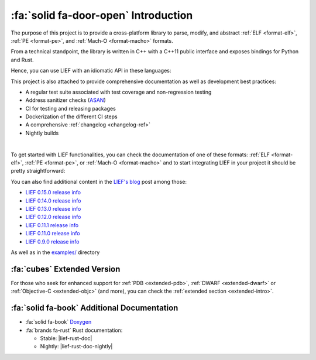:fa:`solid fa-door-open` Introduction
=====================================

The purpose of this project is to provide a cross-platform library to parse,
modify, and abstract :ref:`ELF <format-elf>`, :ref:`PE <format-pe>`, and
:ref:`Mach-O <format-macho>` formats.

From a technical standpoint, the library is written in C++ with a C++11 public
interface and exposes bindings for Python and Rust.

Hence, you can use LIEF with an idiomatic API in these languages:

.. tabs::

  .. tab:: :fa:`brands fa-python` Python

    .. code-block:: python

      import lief

      elf: lief.ELF.Binary = lief.ELF.parse("libc.so")

      for symbol in elf.symbols:
          print(symbol.address, symbol.name)

      print(elf.header)

      for entry in elf.dynamic_entries:

        if isinstance(entry, lief.ELF.DynamicEntryLibrary):
            entry.name = "libhello.so"

      elf.write("modified.elf")


  .. tab:: :fa:`regular fa-file-code` C++

    .. code-block:: cpp

      #include <LIEF/LIEF.hpp>

      std::unique_ptr<LIEF::MachO::FatBinary> fat =
        LIEF::MachO::Parser::parse("libobjc.dylib");

      for (const LIEF::MachO::Binary& macho : fat) {
        for (const LIEF::MachO::BindingInfo& binding : macho.bindings()) {
          std::cout << binding.address() << ' ' << bindings.symbol()->name() << '\n';
        }

        if (macho.is_ios()) {
          if (const LIEF::MachO::EncryptionInfo* info = macho.encryption_info())
          {
            std::cout << info->crypt_id() << '\n';
          }
        }
      }


  .. tab:: :fa:`brands fa-rust` Rust

    .. code-block:: rust

      let mut file = std::fs::File::open(path).expect("Can't open the file");

      if let Some(lief::Binary::PE(pe)) = lief::Binary::from(&mut file) {
          let rich_header = pe.rich_header().unwrap_or_else(|| {
              println!("Rich header not found!");
              process::exit(0);
          });

          println!("Rich header key: 0x{:x}", rich_header.key());
          for entry in rich_header.entries() {
              println!("id: 0x{:04x} build_id: 0x{:04x} count: #{}",
                       entry.id(), entry.build_id(), entry.count());
          }

          let result = pe.verify_signature(pe::signature::VerificationChecks::DEFAULT);
          if result.is_ok() {
              println!("Valid signature!");
          } else {
              println!("Signature not valid: {}", result);
          }
      }

This project is also attached to provide comprehensive documentation as well
as development best practices:

- A regular test suite associated with test coverage and non-regression testing
- Address sanitizer checks (`ASAN <https://clang.llvm.org/docs/AddressSanitizer.html>`_)
- CI for testing and releasing packages
- Dockerization of the different CI steps
- A comprehensive :ref:`changelog <changelog-ref>`
- Nightly builds

.. image:: _static/elements.webp
   :alt: LIEF Architecture

|

To get started with LIEF functionalities, you can check the documentation of one of these
formats: :ref:`ELF <format-elf>`, :ref:`PE <format-pe>`, or :ref:`Mach-O <format-macho>`
and to start integrating LIEF in your project it should be pretty
straightforward:

.. tabs::

  .. tab:: :fa:`brands fa-python` Python

      **With pip**

      .. code-block:: console

        $ pip install lief

      **Using a requirement.txt file**

      .. code-block:: text

        lief==0.15.1

  .. tab:: :fa:`regular fa-file-code` C++

      **Compiler command line**

      .. code-block:: console

        $ clang++ -lLIEF -I<LIEF_INSTALL>/include/ ...

      **CMake**

      .. code-block:: cmake

        find_package(LIEF)

        target_link_libraries(my-project LIEF::LIEF)

  .. tab:: :fa:`brands fa-rust` Rust

      **Nightly version**

      .. code-block:: toml

        # For nightly build
        [dependencies]
        lief = { git = "https://github.com/lief-project/LIEF", branch = "main" }

      **Released version**

      .. code-block:: toml

        # For a tagged release
        [dependencies]
        lief = "0.15.1"

You can also find additional content in the `LIEF's blog </blog/>`_ post among those:

- `LIEF 0.15.0 release info </blog/2024-07-21-lief-0.15-0/>`_
- `LIEF 0.14.0 release info </blog/2024-01-20-lief-0-14-0/>`_
- `LIEF 0.13.0 release info </blog/2023-04-09-lief-0-13-0/>`_
- `LIEF 0.12.0 release info </blog/2022-03-27-lief-v0-12-0/>`_
- `LIEF 0.11.1 release info </blog/2021-02-22-lief-0-11-1/>`_
- `LIEF 0.11.0 release info </blog/2021-01-19-lief-0-11-0/>`_
- `LIEF 0.9.0 release info </blog/2018-06-11-lief-0-9-0/>`_

As well as in the `examples/ <https://github.com/lief-project/LIEF/tree/main/examples>`_
directory

:fa:`cubes` Extended Version
~~~~~~~~~~~~~~~~~~~~~~~~~~~~

For those who seek for enhanced support for :ref:`PDB <extended-pdb>`,
:ref:`DWARF <extended-dwarf>` or :ref:`Objective-C <extended-objc>` (and more),
you can check the :ref:`extended section <extended-intro>`.

:fa:`solid fa-book` Additional Documentation
~~~~~~~~~~~~~~~~~~~~~~~~~~~~~~~~~~~~~~~~~~~~

* :fa:`solid fa-book` `Doxygen <../../doxygen/>`_
* :fa:`brands fa-rust` Rust documentation:

  - Stable: |lief-rust-doc|
  - Nightly: |lief-rust-doc-nightly|


